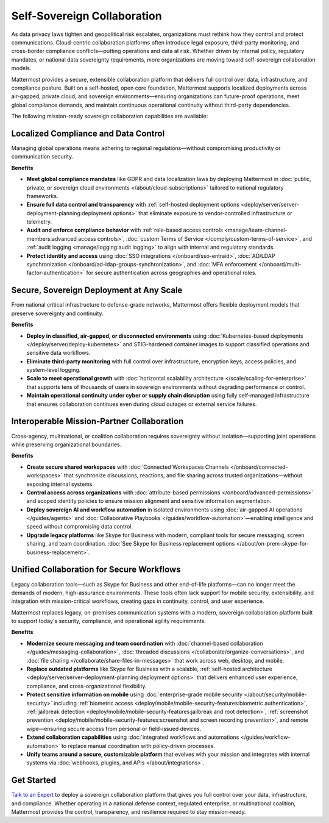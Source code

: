 Self-Sovereign Collaboration
============================

As data privacy laws tighten and geopolitical risk escalates, organizations must rethink how they control and protect communications. Cloud-centric collaboration platforms often introduce legal exposure, third-party monitoring, and cross-border compliance conflicts—putting operations and data at risk. Whether driven by internal policy, regulatory mandates, or national data sovereignty requirements, more organizations are moving toward self-sovereign collaboration models.

Mattermost provides a secure, extensible collaboration platform that delivers full control over data, infrastructure, and compliance posture. Built on a self-hosted, open core foundation, Mattermost supports localized deployments across air-gapped, private cloud, and sovereign environments—ensuring organizations can future-proof operations, meet global compliance demands, and maintain continuous operational continuity without third-party dependencies.

.. image:: /images/Enterprise-to-Tactical-Edge.png
    :alt: Secure, Mission-Focused Collaboration to Enable Faster, Informed Decision-Making across Environments.

The following mission-ready sovereign collaboration capabilities are available:

Localized Compliance and Data Control
-------------------------------------

Managing global operations means adhering to regional regulations—without compromising productivity or communication security.

**Benefits**

- **Meet global compliance mandates** like GDPR and data localization laws by deploying Mattermost in :doc:`public, private, or sovereign cloud environments </about/cloud-subscriptions>` tailored to national regulatory frameworks.
- **Ensure full data control and transparency** with :ref:`self-hosted deployment options <deploy/server/server-deployment-planning:deployment options>` that eliminate exposure to vendor-controlled infrastructure or telemetry.
- **Audit and enforce compliance behavior** with :ref:`role-based access controls <manage/team-channel-members:advanced access controls>`, :doc:`custom Terms of Service </comply/custom-terms-of-service>`, and :ref:`audit logging <manage/logging:audit logging>` to align with internal and regulatory standards.
- **Protect identity and access** using :doc:`SSO integrations </onboard/sso-entraid>`, :doc:`AD/LDAP synchronization </onboard/ad-ldap-groups-synchronization>`, and :doc:`MFA enforcement </onboard/multi-factor-authentication>` for secure authentication across geographies and operational roles.

Secure, Sovereign Deployment at Any Scale
-----------------------------------------

From national critical infrastructure to defense-grade networks, Mattermost offers flexible deployment models that preserve sovereignty and continuity.

**Benefits**

- **Deploy in classified, air-gapped, or disconnected environments** using :doc:`Kubernetes-based deployments </deploy/server/deploy-kubernetes>` and STIG-hardened container images to support classified operations and sensitive data workflows.
- **Eliminate third-party monitoring** with full control over infrastructure, encryption keys, access policies, and system-level logging.
- **Scale to meet operational growth** with :doc:`horizontal scalability architecture </scale/scaling-for-enterprise>` that supports tens of thousands of users in sovereign environments without degrading performance or control.
- **Maintain operational continuity under cyber or supply chain disruption** using fully self-managed infrastructure that ensures collaboration continues even during cloud outages or external service failures.

Interoperable Mission-Partner Collaboration
-------------------------------------------

Cross-agency, multinational, or coalition collaboration requires sovereignty without isolation—supporting joint operations while preserving organizational boundaries.

**Benefits**

- **Create secure shared workspaces** with :doc:`Connected Workspaces Channels </onboard/connected-workspaces>` that synchronize discussions, reactions, and file sharing across trusted organizations—without exposing internal systems.
- **Control access across organizations** with :doc:`attribute-based permissions </onboard/advanced-permissions>` and scoped identity policies to ensure mission alignment and sensitive information segmentation.
- **Deploy sovereign AI and workflow automation** in isolated environments using :doc:`air-gapped AI operations </guides/agents>` and :doc:`Collaborative Playbooks </guides/workflow-automation>`—enabling intelligence and speed without compromising data control.
- **Upgrade legacy platforms** like Skype for Business with modern, compliant tools for secure messaging, screen sharing, and team coordination. :doc:`See Skype for Business replacement options </about/on-prem-skype-for-business-replacement>`.

Unified Collaboration for Secure Workflows
------------------------------------------

Legacy collaboration tools—such as Skype for Business and other end-of-life platforms—can no longer meet the demands of modern, high-assurance environments. These tools often lack support for mobile security, extensibility, and integration with mission-critical workflows, creating gaps in continuity, control, and user experience.

Mattermost replaces legacy, on-premises communication systems with a modern, sovereign collaboration platform built to support today's security, compliance, and operational agility requirements.

**Benefits**

- **Modernize secure messaging and team coordination** with :doc:`channel-based collaboration </guides/messaging-collaboration>`, :doc:`threaded discussions </collaborate/organize-conversations>`, and :doc:`file sharing </collaborate/share-files-in-messages>` that work across web, desktop, and mobile.
- **Replace outdated platforms** like Skype for Business with a scalable, :ref:`self-hosted architecture <deploy/server/server-deployment-planning:deployment options>` that delivers enhanced user experience, compliance, and cross-organizational flexibility.
- **Protect sensitive information on mobile** using :doc:`enterprise-grade mobile security </about/security/mobile-security>` including :ref:`biometric access <deploy/mobile/mobile-security-features:biometric authentication>`, :ref:`jailbreak detection <deploy/mobile/mobile-security-features:jailbreak and root detection>`, :ref:`screenshot prevention <deploy/mobile/mobile-security-features:screenshot and screen recording prevention>`, and remote wipe—ensuring secure access from personal or field-issued devices.
- **Extend collaboration capabilities** using :doc:`integrated workflows and automations </guides/workflow-automation>` to replace manual coordination with policy-driven processes.
- **Unify teams around a secure, customizable platform** that evolves with your mission and integrates with internal systems via :doc:`webhooks, plugins, and APIs </about/integrations>`.

Get Started
-----------

`Talk to an Expert <https://mattermost.com/contact-sales/>`_ to deploy a sovereign collaboration platform that gives you full control over your data, infrastructure, and compliance. Whether operating in a national defense context, regulated enterprise, or multinational coalition, Mattermost provides the control, transparency, and resilience required to stay mission-ready.